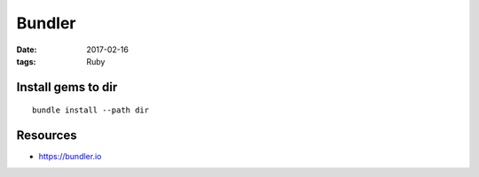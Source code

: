 Bundler
=======
:date: 2017-02-16
:tags: Ruby

Install gems to dir
-------------------
::

  bundle install --path dir

Resources
---------

- https://bundler.io
